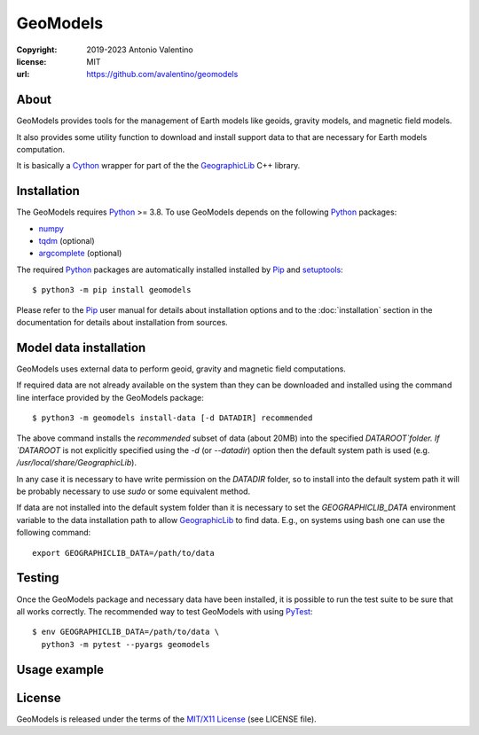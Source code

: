 GeoModels
=========

:copyright: 2019-2023 Antonio Valentino
:license: MIT
:url: https://github.com/avalentino/geomodels

.. image:: https://github.com/avalentino/geomodels/actions/workflows/ci.yml/badge.svg
    :alt: GHA status page
    :target: https://github.com/avalentino/geomodels/actions

.. image:: https://img.shields.io/pypi/v/geomodels
    :alt: Latest Version
    :target: https://pypi.org/project/geomodels

.. image:: https://img.shields.io/pypi/pyversions/geomodels
    :alt: Supported Python versions
    :target: https://pypi.org/project/geomodels

.. image:: https://img.shields.io/pypi/l/geomodels
    :alt: License
    :target: https://pypi.org/project/geomodels


About
-----

GeoModels provides tools for the management of Earth models like
geoids, gravity models, and magnetic field models.

It also provides some utility function to download and install support
data to that are necessary for Earth models computation.

It is basically a Cython_ wrapper for part of the the GeographicLib_
C++ library.

.. _GeographicLib: https://geographiclib.sourceforge.io
.. _Cython: https://cython.org


Installation
------------

The GeoModels requires `Python`_ >= 3.8.
To use GeoModels depends on the following Python_ packages:

* `numpy <https://numpy.org>`_
* `tqdm <https://github.com/tqdm/tqdm>`_ (optional)
* `argcomplete <https://github.com/kislyuk/argcomplete>`_ (optional)

The required Python_ packages are automatically installed installed by
Pip_ and setuptools_::

  $ python3 -m pip install geomodels

Please refer to the Pip_ user manual for details about installation
options and to the :doc:`installation` section in the documentation
for details about installation from sources.

.. _Python: https://www.python.org
.. _Pip: https://pip.pypa.io
.. _setuptools: https://github.com/pypa/setuptools


Model data installation
-----------------------

GeoModels uses external data to perform geoid, gravity and magnetic
field computations.

If required data are not already available on the system than they can
be downloaded and installed using the command line interface provided
by the GeoModels package::

  $ python3 -m geomodels install-data [-d DATADIR] recommended

The above command installs the `recommended` subset of data (about 20MB)
into the specified `DATAROOT`folder.
If `DATAROOT` is not explicitly specified using the `-d` (or `--datadir`)
option then the default system path is used (e.g.
`/usr/local/share/GeographicLib`).

In any case it is necessary to have write permission on the `DATADIR`
folder, so to install into the default system path it will be probably
necessary to use `sudo` or some equivalent method.

If data are not installed into the default system folder than it is
necessary to set the `GEOGRAPHICLIB_DATA` environment variable to the
data installation path to allow GeographicLib_ to find data.
E.g., on systems using bash one can use the following command::

  export GEOGRAPHICLIB_DATA=/path/to/data


Testing
-------

Once the GeoModels package and necessary data have been installed, it
is possible to run the test suite to be sure that all works correctly.
The recommended way to test GeoModels with using PyTest_::

  $ env GEOGRAPHICLIB_DATA=/path/to/data \
    python3 -m pytest --pyargs geomodels

.. _PyTest: http://pytest.org


Usage example
-------------

.. doctest::

   >>> from geomodels import GeoidModel
   >>> geoid = GeoidModel()
   >>> geoid.description()
   'WGS84 EGM96, 5-minute grid'
   >>> geoid(lat=40.667, lon=16.6)  # -> geoid height
   45.914894760480024


License
-------

GeoModels is released under the terms of the `MIT/X11 License`_
(see LICENSE file).

.. _`MIT/X11 License`: https://opensource.org/license/MIT
